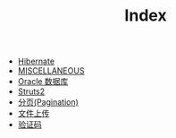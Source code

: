 #+TITLE: Index

   + [[file:orm-hibernate.org][Hibernate]]
   + [[file:misc.org][MISCELLANEOUS]]
   + [[file:database-oracle.org][Oracle 数据库]]
   + [[file:mvc-struts.org][Struts2]]
   + [[file:howdoudo-pagination.org][分页(Pagination)]]
   + [[file:howdoudo-fileupload.org][文件上传]]
   + [[file:howdoudo-captcha.org][验证码]]
